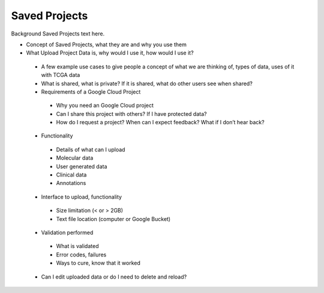 *******************
Saved Projects
*******************

Background Saved Projects text here.

* Concept of Saved Projects, what they are and why you use them
* What Upload Project Data is, why would I use it, how would I use it?
 * A few example use cases to give people a concept of what we are thinking of, types of data, uses of it with TCGA data
 * What is shared, what is private?  If it is shared, what do other users see when shared?
 * Requirements of a Google Cloud Project
  * Why you need an Google Cloud project
  * Can I share this project with others?  If I have protected data?
  * How do I request a project?  When can I expect feedback?  What if I don’t hear back?
 * Functionality
  * Details of what can I upload
  * Molecular data
  * User generated data
  * Clinical data
  * Annotations
 * Interface to upload, functionality
  * Size limitation (< or > 2GB)
  * Text file location (computer or Google Bucket)
 * Validation performed
  * What is validated
  * Error codes, failures
  * Ways to cure, know that it worked
 * Can I edit uploaded data or do I need to delete and reload?
